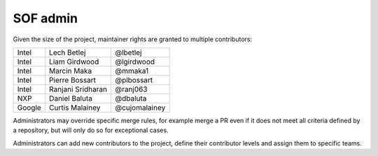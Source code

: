 .. _admin:

SOF admin
#########

Given the size of the project, maintainer rights are granted
to multiple contributors:

+---------------+-------------------+---------------+
| Intel         | Lech Betlej       | @lbetlej      |
+---------------+-------------------+---------------+
| Intel         | Liam Girdwood     | @lgirdwood    |
+---------------+-------------------+---------------+
| Intel         | Marcin Maka       | @mmaka1       |
+---------------+-------------------+---------------+
| Intel         | Pierre Bossart    | @plbossart    |
+---------------+-------------------+---------------+
| Intel         | Ranjani Sridharan | @ranj063      |
+---------------+-------------------+---------------+
| NXP           | Daniel Baluta     | @dbaluta      |
+---------------+-------------------+---------------+
| Google        | Curtis Malainey   | @cujomalainey |
+---------------+-------------------+---------------+

Administrators may override specific merge rules, for example merge a
PR even if it does not meet all criteria defined by a repository, but
will only do so for exceptional cases.

Administrators can add new contributors to the project, define their
contributor levels and assign them to specific teams.
